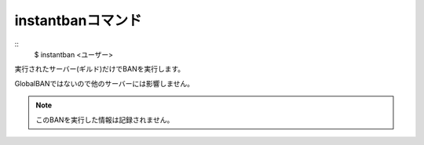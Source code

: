 instantbanコマンド
====
::
        $ instantban <ユーザー>

実行されたサーバー(ギルド)だけでBANを実行します。

GlobalBANではないので他のサーバーには影響しません。

.. note::
        このBANを実行した情報は記録されません。

